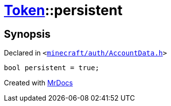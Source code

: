 [#Token-persistent]
= xref:Token.adoc[Token]::persistent
:relfileprefix: ../
:mrdocs:


== Synopsis

Declared in `&lt;https://github.com/PrismLauncher/PrismLauncher/blob/develop/launcher/minecraft/auth/AccountData.h#L57[minecraft&sol;auth&sol;AccountData&period;h]&gt;`

[source,cpp,subs="verbatim,replacements,macros,-callouts"]
----
bool persistent = true;
----



[.small]#Created with https://www.mrdocs.com[MrDocs]#
